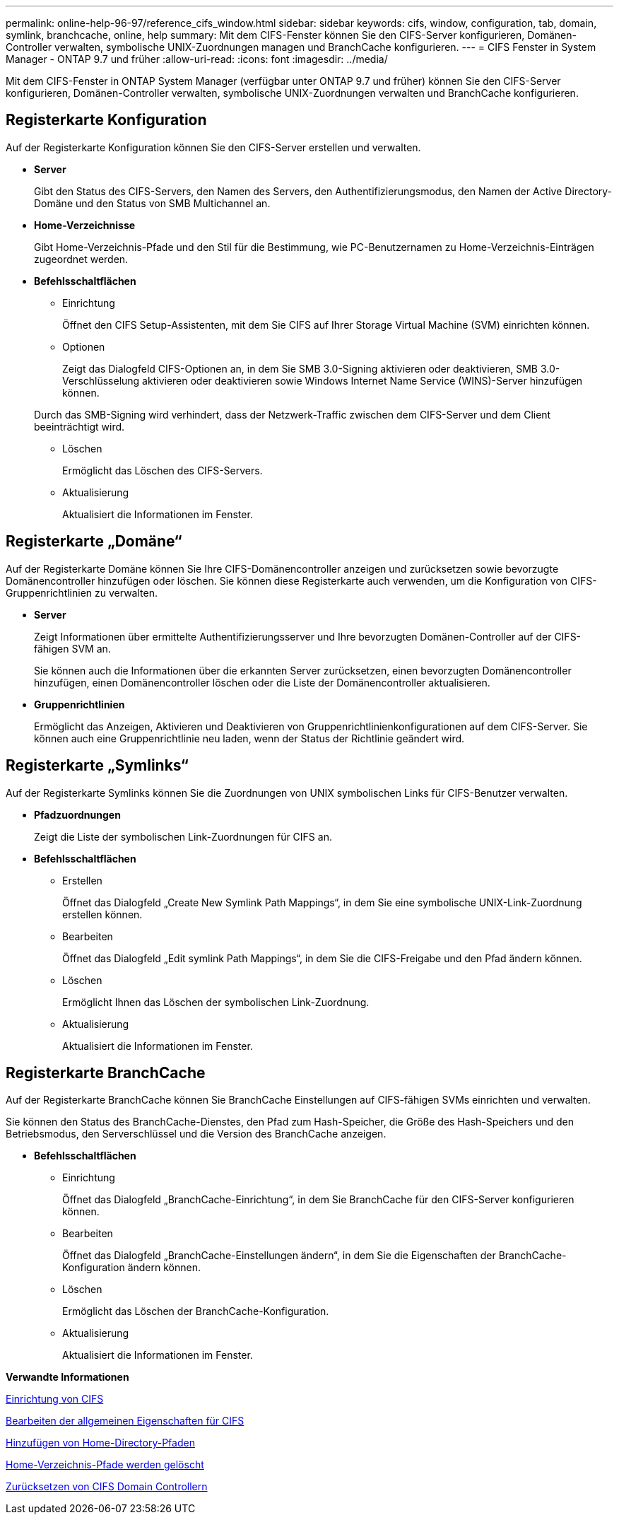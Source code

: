 ---
permalink: online-help-96-97/reference_cifs_window.html 
sidebar: sidebar 
keywords: cifs, window, configuration, tab, domain, symlink, branchcache, online, help 
summary: Mit dem CIFS-Fenster können Sie den CIFS-Server konfigurieren, Domänen-Controller verwalten, symbolische UNIX-Zuordnungen managen und BranchCache konfigurieren. 
---
= CIFS Fenster in System Manager - ONTAP 9.7 und früher
:allow-uri-read: 
:icons: font
:imagesdir: ../media/


[role="lead"]
Mit dem CIFS-Fenster in ONTAP System Manager (verfügbar unter ONTAP 9.7 und früher) können Sie den CIFS-Server konfigurieren, Domänen-Controller verwalten, symbolische UNIX-Zuordnungen verwalten und BranchCache konfigurieren.



== Registerkarte Konfiguration

Auf der Registerkarte Konfiguration können Sie den CIFS-Server erstellen und verwalten.

* *Server*
+
Gibt den Status des CIFS-Servers, den Namen des Servers, den Authentifizierungsmodus, den Namen der Active Directory-Domäne und den Status von SMB Multichannel an.

* *Home-Verzeichnisse*
+
Gibt Home-Verzeichnis-Pfade und den Stil für die Bestimmung, wie PC-Benutzernamen zu Home-Verzeichnis-Einträgen zugeordnet werden.

* *Befehlsschaltflächen*
+
** Einrichtung
+
Öffnet den CIFS Setup-Assistenten, mit dem Sie CIFS auf Ihrer Storage Virtual Machine (SVM) einrichten können.

** Optionen
+
Zeigt das Dialogfeld CIFS-Optionen an, in dem Sie SMB 3.0-Signing aktivieren oder deaktivieren, SMB 3.0-Verschlüsselung aktivieren oder deaktivieren sowie Windows Internet Name Service (WINS)-Server hinzufügen können.

+
Durch das SMB-Signing wird verhindert, dass der Netzwerk-Traffic zwischen dem CIFS-Server und dem Client beeinträchtigt wird.

** Löschen
+
Ermöglicht das Löschen des CIFS-Servers.

** Aktualisierung
+
Aktualisiert die Informationen im Fenster.







== Registerkarte „Domäne“

Auf der Registerkarte Domäne können Sie Ihre CIFS-Domänencontroller anzeigen und zurücksetzen sowie bevorzugte Domänencontroller hinzufügen oder löschen. Sie können diese Registerkarte auch verwenden, um die Konfiguration von CIFS-Gruppenrichtlinien zu verwalten.

* *Server*
+
Zeigt Informationen über ermittelte Authentifizierungsserver und Ihre bevorzugten Domänen-Controller auf der CIFS-fähigen SVM an.

+
Sie können auch die Informationen über die erkannten Server zurücksetzen, einen bevorzugten Domänencontroller hinzufügen, einen Domänencontroller löschen oder die Liste der Domänencontroller aktualisieren.

* *Gruppenrichtlinien*
+
Ermöglicht das Anzeigen, Aktivieren und Deaktivieren von Gruppenrichtlinienkonfigurationen auf dem CIFS-Server. Sie können auch eine Gruppenrichtlinie neu laden, wenn der Status der Richtlinie geändert wird.





== Registerkarte „Symlinks“

Auf der Registerkarte Symlinks können Sie die Zuordnungen von UNIX symbolischen Links für CIFS-Benutzer verwalten.

* *Pfadzuordnungen*
+
Zeigt die Liste der symbolischen Link-Zuordnungen für CIFS an.

* *Befehlsschaltflächen*
+
** Erstellen
+
Öffnet das Dialogfeld „Create New Symlink Path Mappings“, in dem Sie eine symbolische UNIX-Link-Zuordnung erstellen können.

** Bearbeiten
+
Öffnet das Dialogfeld „Edit symlink Path Mappings“, in dem Sie die CIFS-Freigabe und den Pfad ändern können.

** Löschen
+
Ermöglicht Ihnen das Löschen der symbolischen Link-Zuordnung.

** Aktualisierung
+
Aktualisiert die Informationen im Fenster.







== Registerkarte BranchCache

Auf der Registerkarte BranchCache können Sie BranchCache Einstellungen auf CIFS-fähigen SVMs einrichten und verwalten.

Sie können den Status des BranchCache-Dienstes, den Pfad zum Hash-Speicher, die Größe des Hash-Speichers und den Betriebsmodus, den Serverschlüssel und die Version des BranchCache anzeigen.

* *Befehlsschaltflächen*
+
** Einrichtung
+
Öffnet das Dialogfeld „BranchCache-Einrichtung“, in dem Sie BranchCache für den CIFS-Server konfigurieren können.

** Bearbeiten
+
Öffnet das Dialogfeld „BranchCache-Einstellungen ändern“, in dem Sie die Eigenschaften der BranchCache-Konfiguration ändern können.

** Löschen
+
Ermöglicht das Löschen der BranchCache-Konfiguration.

** Aktualisierung
+
Aktualisiert die Informationen im Fenster.





*Verwandte Informationen*

xref:task_setting_up_cifs.adoc[Einrichtung von CIFS]

xref:task_editing_cifs_general_properties.adoc[Bearbeiten der allgemeinen Eigenschaften für CIFS]

xref:task_adding_home_directory_paths.adoc[Hinzufügen von Home-Directory-Pfaden]

xref:task_deleting_home_directory_paths.adoc[Home-Verzeichnis-Pfade werden gelöscht]

xref:task_resetting_cifs_domain_controllers.adoc[Zurücksetzen von CIFS Domain Controllern]
